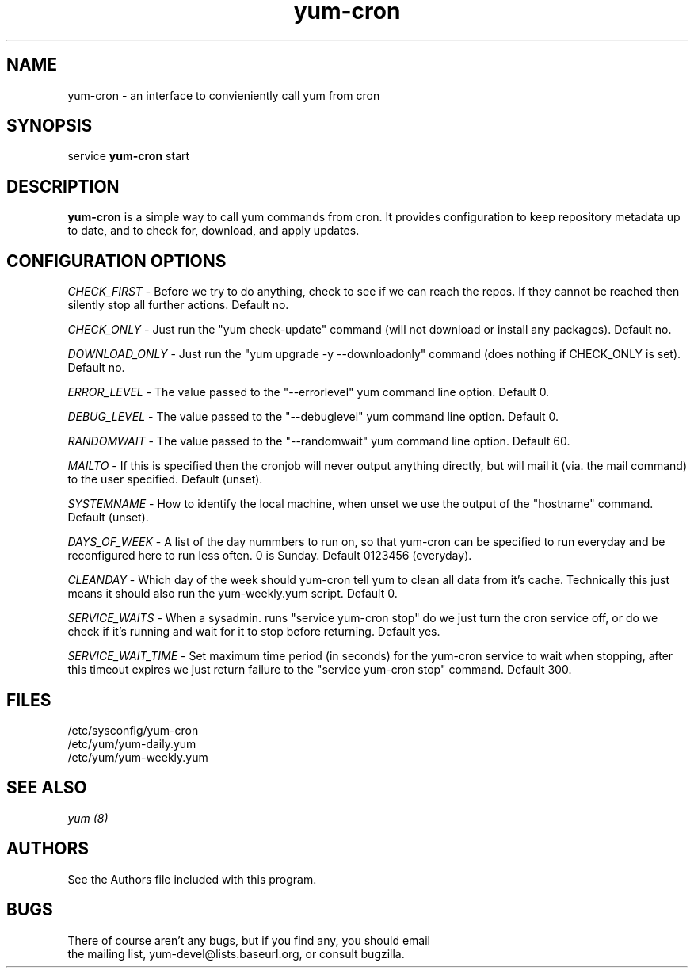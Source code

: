 .\" yum-cron - cron interface for yum
.TH "yum-cron" "8" "" "James Antill" ""
.SH "NAME"
yum-cron \- an interface to convieniently call yum from cron

.SH "SYNOPSIS"
service \fByum-cron\fP start

.SH "DESCRIPTION"
.PP
\fByum-cron\fP is a simple way to call yum commands from cron.
It provides configuration to keep repository metadata up to date,
and to check for, download, and apply updates.
.SH "CONFIGURATION OPTIONS"
.PP
\fICHECK_FIRST\fP \- Before we try to do anything, check to see if we can reach
the repos. If they cannot be reached then silently stop all further actions.
Default no.

\fICHECK_ONLY\fP \- Just run the "yum check\-update" command (will not download
or install any packages).
Default no.

\fIDOWNLOAD_ONLY\fP \- Just run the "yum upgrade \-y \-\-downloadonly" command (does
nothing if CHECK_ONLY is set).
Default no.

\fIERROR_LEVEL\fP \- The value passed to the "\-\-errorlevel" yum command line
option.
Default 0.

\fIDEBUG_LEVEL\fP \- The value passed to the "\-\-debuglevel" yum command line
option.
Default 0.

\fIRANDOMWAIT\fP \- The value passed to the "\-\-randomwait" yum command line
option.
Default 60.

\fIMAILTO\fP \- If this is specified then the cronjob will never output anything
directly, but will mail it (via. the mail command) to the user specified.
Default (unset).

\fISYSTEMNAME\fP \- How to identify the local machine, when unset we use the
output of the "hostname" command.
Default (unset).

\fIDAYS_OF_WEEK\fP \- A list of the day nummbers to run on, so that yum\-cron
can be specified to run everyday and be reconfigured here to run less often.
0 is Sunday.
Default 0123456 (everyday).

\fICLEANDAY\fP \- Which day of the week should yum\-cron tell yum to clean all
data from it's cache. Technically this just means it should also run the
yum\-weekly.yum script.
Default 0.

\fISERVICE_WAITS\fP \- When a sysadmin. runs "service yum\-cron stop" do we just
turn the cron service off, or do we check if it's running and wait for it to
stop before returning.
Default yes.

\fISERVICE_WAIT_TIME\fP \- Set maximum time period (in seconds) for the
yum\-cron service to wait when stopping, after this timeout expires we just
return failure to the "service yum\-cron stop" command.
Default 300.

.SH "FILES"
.nf
/etc/sysconfig/yum\-cron
/etc/yum/yum\-daily.yum
/etc/yum/yum\-weekly.yum
.fi

.PP
.SH "SEE ALSO"
.nf
.I yum (8)
.fi

.PP
.SH "AUTHORS"
.nf
See the Authors file included with this program.
.fi

.PP
.SH "BUGS"
There of course aren't any bugs, but if you find any, you should email
 the mailing list, yum\-devel@lists.baseurl.org, or consult bugzilla.
.fi
